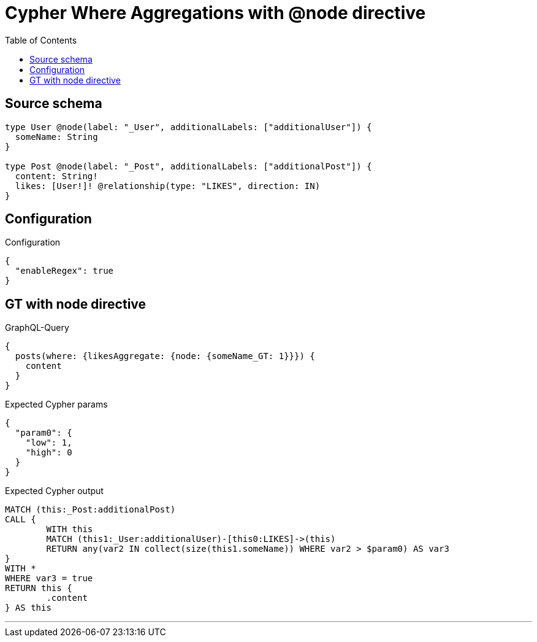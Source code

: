 :toc:

= Cypher Where Aggregations with @node directive

== Source schema

[source,graphql,schema=true]
----
type User @node(label: "_User", additionalLabels: ["additionalUser"]) {
  someName: String
}

type Post @node(label: "_Post", additionalLabels: ["additionalPost"]) {
  content: String!
  likes: [User!]! @relationship(type: "LIKES", direction: IN)
}
----

== Configuration

.Configuration
[source,json,schema-config=true]
----
{
  "enableRegex": true
}
----
== GT with node directive

.GraphQL-Query
[source,graphql]
----
{
  posts(where: {likesAggregate: {node: {someName_GT: 1}}}) {
    content
  }
}
----

.Expected Cypher params
[source,json]
----
{
  "param0": {
    "low": 1,
    "high": 0
  }
}
----

.Expected Cypher output
[source,cypher]
----
MATCH (this:_Post:additionalPost)
CALL {
	WITH this
	MATCH (this1:_User:additionalUser)-[this0:LIKES]->(this)
	RETURN any(var2 IN collect(size(this1.someName)) WHERE var2 > $param0) AS var3
}
WITH *
WHERE var3 = true
RETURN this {
	.content
} AS this
----

'''

